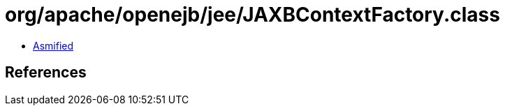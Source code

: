 = org/apache/openejb/jee/JAXBContextFactory.class

 - link:JAXBContextFactory-asmified.java[Asmified]

== References

